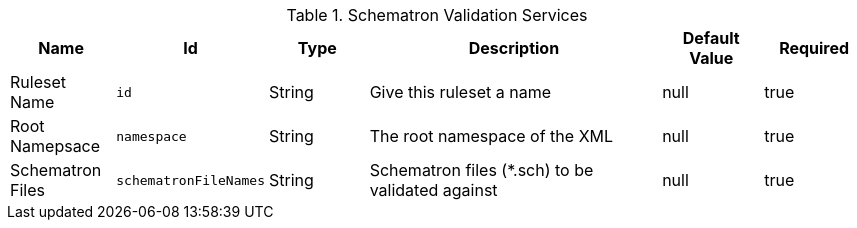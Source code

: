 .[[ddf.services.schematron.SchematronValidationService]]Schematron Validation Services
[cols="1,1m,1,3,1,1" options="header"]
|===

|Name
|Id
|Type
|Description
|Default Value
|Required

|Ruleset Name
|id
|String
|Give this ruleset a name
|null
|true

|Root Namepsace
|namespace
|String
|The root namespace of the XML
|null
|true

|Schematron Files
|schematronFileNames
|String
|Schematron files (*.sch) to be validated against
|null
|true

|===

